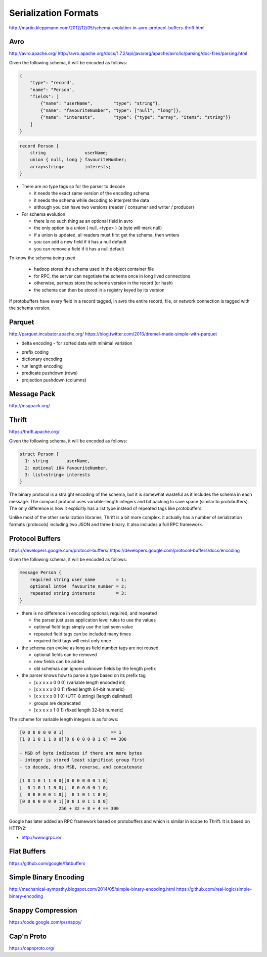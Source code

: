 ================================================================================
Serialization Formats
================================================================================

http://martin.kleppmann.com/2012/12/05/schema-evolution-in-avro-protocol-buffers-thrift.html

--------------------------------------------------------------------------------
Avro
--------------------------------------------------------------------------------

http://avro.apache.org/
http://avro.apache.org/docs/1.7.2/api/java/org/apache/avro/io/parsing/doc-files/parsing.html

Given the following schema, it will be encoded as follows:

.. code-block:: json

    {
        "type": "record",
        "name": "Person",
        "fields": [
            {"name": "userName",        "type": "string"},
            {"name": "favouriteNumber", "type": ["null", "long"]},
            {"name": "interests",       "type": {"type": "array", "items": "string"}}
        ]
    }

.. code-block:: c

    record Person {
        string               userName;
        union { null, long } favouriteNumber;
        array<string>        interests;
    }

.. image:: images/avro-encoding.png
   :align: center

* There are no type tags so for the parser to decode

  - it needs the exact same version of the encoding schema
  - it needs the schema while decoding to interpret the data
  - although you can have two versions (reader / consumer and writer / producer)

* For schema evolution

  - there is no such thing as an optional field in avro
  - the only option is a union { null, <type> } (a byte will mark null)
  - if a union is updated, all readers must first get the schema, then writers
  - you can add a new field if it has a null default
  - you can remove a field if it has a null default

To know the schema being used

  - hadoop stores the schema used in the object container file
  - for RPC, the server can negotiate the schema once in long lived connections
  - otherwise, perhaps store the schema version in the record (or hash)
  - the schema can then be stored in a registry keyed by its version

If protobuffers have every field in a record tagged, in avro the entire
record, file, or network connection is tagged with the schema version.

--------------------------------------------------------------------------------
Parquet
--------------------------------------------------------------------------------

http://parquet.incubator.apache.org/
https://blog.twitter.com/2013/dremel-made-simple-with-parquet

* delta encoding
  - for sorted data with minimal variation

.. image:: images/delta-encoding.jpg
   :target: http://en.wikipedia.org/wiki/Delta_encoding
   :align: center

* prefix coding
* dictionary encoding
* run length encoding
* predicate pushdown (rows)
* projection pushdown (columns)

--------------------------------------------------------------------------------
Message Pack
--------------------------------------------------------------------------------

http://msgpack.org/

--------------------------------------------------------------------------------
Thrift
--------------------------------------------------------------------------------

https://thrift.apache.org/

Given the following schema, it will be encoded as follows:

.. code-block:: c

    struct Person {
      1: string       userName,
      2: optional i64 favouriteNumber,
      3: list<string> interests
    }

.. image:: images/thrift-binary-encoding.png
   :align: center

.. image:: images/thrift-compact-encoding.png
   :align: center

The binary protocol is a straight encoding of the schema, but it is somewhat
wasteful as it includes the schema in each message. The compact protocol uses
variable-length integers and bit packing to save space (similar to protobuffers).
The only difference is how it explicitly has a list type instead of repeated tags
like protobuffers.

Unlike most of the other serialization libraries, Thrift is a bit more complex.
it actually has a number of serialization formats (protocols) including two JSON
and three binary. It also includes a full RPC framework.

--------------------------------------------------------------------------------
Protocol Buffers
--------------------------------------------------------------------------------

https://developers.google.com/protocol-buffers/
https://developers.google.com/protocol-buffers/docs/encoding

Given the following schema, it will be encoded as follows:

.. code-block:: c

    message Person {
        required string user_name        = 1;
        optional int64  favourite_number = 2;
        repeated string interests        = 3;
    }

.. image:: images/protobuf-encoding.png
   :align: center

* there is no difference in encoding optional, required, and repeated

  - the parser just uses application level rules to use the values
  - optional field tags simply use the last seen value
  - repeated field tags can be included many times
  - required field tags will exist only once

* the schema can evolve as long as field number tags are not reused

  - optional fields can be removed
  - new fields can be added
  - old schemas can ignore unknown fields by the length prefix

* the parser knows how to parse a type based on its prefix tag

  - [x x x x x 0 0 0] (variable length encoded int)
  - [x x x x x 0 0 1] (fixed length 64-bit numeric)
  - [x x x x x 0 1 0] (UTF-8 string) [length delimited]
  - groups are deprecated
  - [x x x x x 1 0 1] (fixed length 32-bit numeric)

The scheme for variable length integers is as follows:

.. code-block:: text

    [0 0 0 0 0 0 0 1]                  == 1
    [1 0 1 0 1 1 0 0][0 0 0 0 0 0 1 0] == 300

    - MSB of byte indicates if there are more bytes
    - integer is stored least significat group first
    - to decode, drop MSB, reverse, and concatenate

    [1 0 1 0 1 1 0 0][0 0 0 0 0 0 1 0]
    [  0 1 0 1 1 0 0][  0 0 0 0 0 1 0]
    [  0 0 0 0 0 1 0][  0 1 0 1 1 0 0]
    [0 0 0 0 0 0 0 1][0 0 1 0 1 1 0 0]
                   256 + 32 + 8 + 4 == 300

Google has later added an RPC framework based on protobuffers and which is
similar in scope to Thrift. It is based on HTTP/2:

* http://www.grpc.io/

--------------------------------------------------------------------------------
Flat Buffers
--------------------------------------------------------------------------------

https://github.com/google/flatbuffers

--------------------------------------------------------------------------------
Simple Binary Encoding
--------------------------------------------------------------------------------

http://mechanical-sympathy.blogspot.com/2014/05/simple-binary-encoding.html
https://github.com/real-logic/simple-binary-encoding

--------------------------------------------------------------------------------
Snappy Compression
--------------------------------------------------------------------------------

https://code.google.com/p/snappy/

--------------------------------------------------------------------------------
Cap'n Proto
--------------------------------------------------------------------------------

https://capnproto.org/
